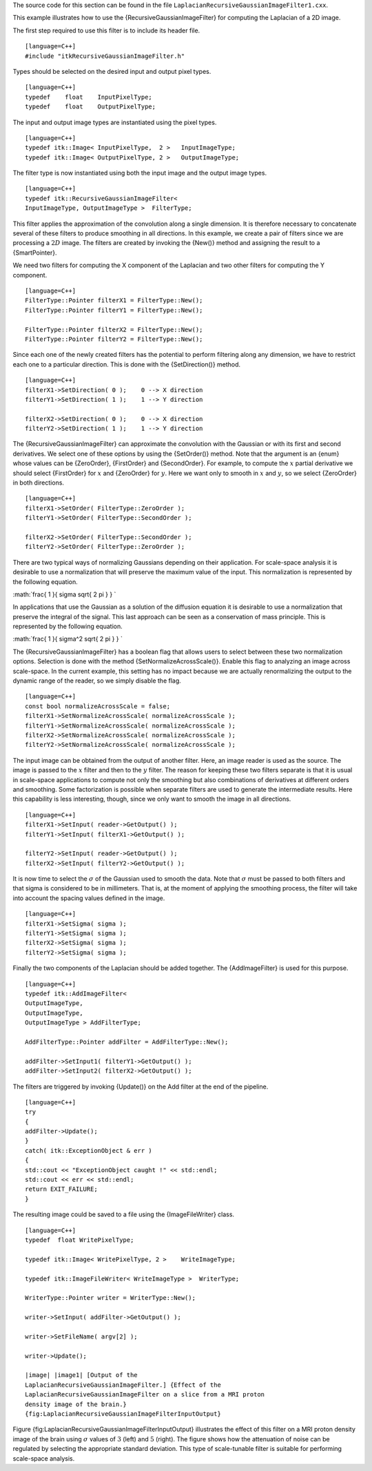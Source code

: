 The source code for this section can be found in the file
``LaplacianRecursiveGaussianImageFilter1.cxx``.

This example illustrates how to use the {RecursiveGaussianImageFilter}
for computing the Laplacian of a 2D image.

The first step required to use this filter is to include its header
file.

::

    [language=C++]
    #include "itkRecursiveGaussianImageFilter.h"

Types should be selected on the desired input and output pixel types.

::

    [language=C++]
    typedef    float    InputPixelType;
    typedef    float    OutputPixelType;

The input and output image types are instantiated using the pixel types.

::

    [language=C++]
    typedef itk::Image< InputPixelType,  2 >   InputImageType;
    typedef itk::Image< OutputPixelType, 2 >   OutputImageType;

The filter type is now instantiated using both the input image and the
output image types.

::

    [language=C++]
    typedef itk::RecursiveGaussianImageFilter<
    InputImageType, OutputImageType >  FilterType;

This filter applies the approximation of the convolution along a single
dimension. It is therefore necessary to concatenate several of these
filters to produce smoothing in all directions. In this example, we
create a pair of filters since we are processing a :math:`2D` image.
The filters are created by invoking the {New()} method and assigning the
result to a {SmartPointer}.

We need two filters for computing the X component of the Laplacian and
two other filters for computing the Y component.

::

    [language=C++]
    FilterType::Pointer filterX1 = FilterType::New();
    FilterType::Pointer filterY1 = FilterType::New();

    FilterType::Pointer filterX2 = FilterType::New();
    FilterType::Pointer filterY2 = FilterType::New();

Since each one of the newly created filters has the potential to perform
filtering along any dimension, we have to restrict each one to a
particular direction. This is done with the {SetDirection()} method.

::

    [language=C++]
    filterX1->SetDirection( 0 );    0 --> X direction
    filterY1->SetDirection( 1 );    1 --> Y direction

    filterX2->SetDirection( 0 );    0 --> X direction
    filterY2->SetDirection( 1 );    1 --> Y direction

The {RecursiveGaussianImageFilter} can approximate the convolution with
the Gaussian or with its first and second derivatives. We select one of
these options by using the {SetOrder()} method. Note that the argument
is an {enum} whose values can be {ZeroOrder}, {FirstOrder} and
{SecondOrder}. For example, to compute the :math:`x` partial
derivative we should select {FirstOrder} for :math:`x` and {ZeroOrder}
for :math:`y`. Here we want only to smooth in :math:`x` and
:math:`y`, so we select {ZeroOrder} in both directions.

::

    [language=C++]
    filterX1->SetOrder( FilterType::ZeroOrder );
    filterY1->SetOrder( FilterType::SecondOrder );

    filterX2->SetOrder( FilterType::SecondOrder );
    filterY2->SetOrder( FilterType::ZeroOrder );

There are two typical ways of normalizing Gaussians depending on their
application. For scale-space analysis it is desirable to use a
normalization that will preserve the maximum value of the input. This
normalization is represented by the following equation.

:math:`\frac{ 1 }{ \sigma  \sqrt{ 2 \pi } }
`

In applications that use the Gaussian as a solution of the diffusion
equation it is desirable to use a normalization that preserve the
integral of the signal. This last approach can be seen as a conservation
of mass principle. This is represented by the following equation.

:math:`\frac{ 1 }{ \sigma^2  \sqrt{ 2 \pi } }
`

The {RecursiveGaussianImageFilter} has a boolean flag that allows users
to select between these two normalization options. Selection is done
with the method {SetNormalizeAcrossScale()}. Enable this flag to
analyzing an image across scale-space. In the current example, this
setting has no impact because we are actually renormalizing the output
to the dynamic range of the reader, so we simply disable the flag.

::

    [language=C++]
    const bool normalizeAcrossScale = false;
    filterX1->SetNormalizeAcrossScale( normalizeAcrossScale );
    filterY1->SetNormalizeAcrossScale( normalizeAcrossScale );
    filterX2->SetNormalizeAcrossScale( normalizeAcrossScale );
    filterY2->SetNormalizeAcrossScale( normalizeAcrossScale );

The input image can be obtained from the output of another filter. Here,
an image reader is used as the source. The image is passed to the
:math:`x` filter and then to the :math:`y` filter. The reason for
keeping these two filters separate is that it is usual in scale-space
applications to compute not only the smoothing but also combinations of
derivatives at different orders and smoothing. Some factorization is
possible when separate filters are used to generate the intermediate
results. Here this capability is less interesting, though, since we only
want to smooth the image in all directions.

::

    [language=C++]
    filterX1->SetInput( reader->GetOutput() );
    filterY1->SetInput( filterX1->GetOutput() );

    filterY2->SetInput( reader->GetOutput() );
    filterX2->SetInput( filterY2->GetOutput() );

It is now time to select the :math:`\sigma` of the Gaussian used to
smooth the data. Note that :math:`\sigma` must be passed to both
filters and that sigma is considered to be in millimeters. That is, at
the moment of applying the smoothing process, the filter will take into
account the spacing values defined in the image.

::

    [language=C++]
    filterX1->SetSigma( sigma );
    filterY1->SetSigma( sigma );
    filterX2->SetSigma( sigma );
    filterY2->SetSigma( sigma );

Finally the two components of the Laplacian should be added together.
The {AddImageFilter} is used for this purpose.

::

    [language=C++]
    typedef itk::AddImageFilter<
    OutputImageType,
    OutputImageType,
    OutputImageType > AddFilterType;

    AddFilterType::Pointer addFilter = AddFilterType::New();

    addFilter->SetInput1( filterY1->GetOutput() );
    addFilter->SetInput2( filterX2->GetOutput() );

The filters are triggered by invoking {Update()} on the Add filter at
the end of the pipeline.

::

    [language=C++]
    try
    {
    addFilter->Update();
    }
    catch( itk::ExceptionObject & err )
    {
    std::cout << "ExceptionObject caught !" << std::endl;
    std::cout << err << std::endl;
    return EXIT_FAILURE;
    }

The resulting image could be saved to a file using the {ImageFileWriter}
class.

::

    [language=C++]
    typedef  float WritePixelType;

    typedef itk::Image< WritePixelType, 2 >    WriteImageType;

    typedef itk::ImageFileWriter< WriteImageType >  WriterType;

    WriterType::Pointer writer = WriterType::New();

    writer->SetInput( addFilter->GetOutput() );

    writer->SetFileName( argv[2] );

    writer->Update();

    |image| |image1| [Output of the
    LaplacianRecursiveGaussianImageFilter.] {Effect of the
    LaplacianRecursiveGaussianImageFilter on a slice from a MRI proton
    density image of the brain.}
    {fig:LaplacianRecursiveGaussianImageFilterInputOutput}

Figure {fig:LaplacianRecursiveGaussianImageFilterInputOutput}
illustrates the effect of this filter on a MRI proton density image of
the brain using :math:`\sigma` values of :math:`3` (left) and
:math:`5` (right). The figure shows how the attenuation of noise can
be regulated by selecting the appropriate standard deviation. This type
of scale-tunable filter is suitable for performing scale-space analysis.

.. |image| image:: LaplacianRecursiveGaussianImageFilterOutput3.eps
.. |image1| image:: LaplacianRecursiveGaussianImageFilterOutput5.eps
